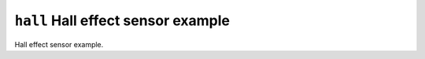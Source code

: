 ===================================
``hall`` Hall effect sensor example
===================================

Hall effect sensor example.
